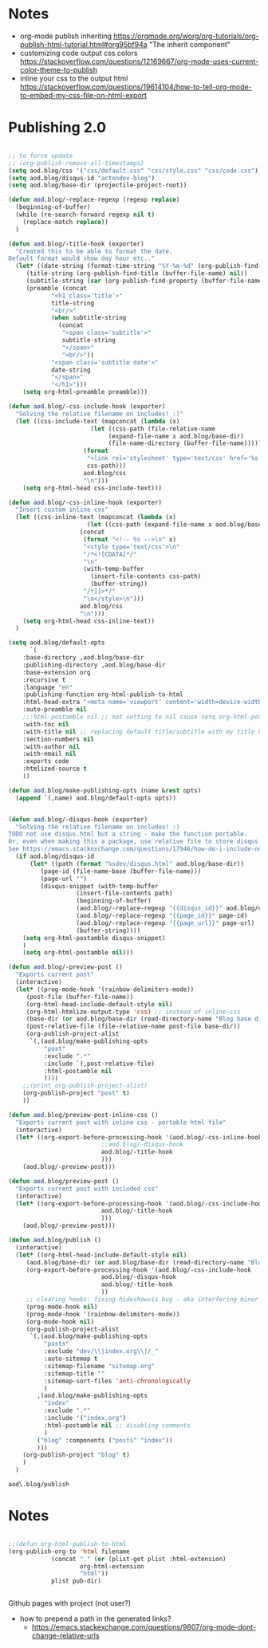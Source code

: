 * Notes
  - org-mode publish inheriting
    https://orgmode.org/worg/org-tutorials/org-publish-html-tutorial.html#org95bf94a
    "The inherit component"
  - customizing code output css colors
    https://stackoverflow.com/questions/12169667/org-mode-uses-current-color-theme-to-publish
  - inline your css to the output html
    https://stackoverflow.com/questions/19614104/how-to-tell-org-mode-to-embed-my-css-file-on-html-export

* COMMENT Old Code
** Publishing - old
     http://snarvaez.poweredbygnulinux.com/notes/org-mode-publishing-adding-disqus-code.html

     TODO
     + [ ] automate the process (CI?)
     + [ ] document the usage to make it usable by others


     #+BEGIN_SRC emacs-lisp
(defun aod--replace-regexp (regexp replace)
  (beginning-of-buffer)
  (while (re-search-forward regexp nil t)
    (replace-match replace))
  )

(defun aod--disqus-snippet ()
  (let* ((root (projectile-project-root))
	 (path (format "%sdev/disqus.org" root)))
    ;; (message (format "root %s path %s" root path))
    ;; (message (format "--- disqus id %s" disqus_id))
    ;; (message (format "--- page id %s" page_id))
    ;; (message (format "--- page url %s" page_url))
    (with-temp-buffer
      (insert-file-contents path)
      (beginning-of-buffer)
      (aod--replace-regexp "{{disqus_id}}" disqus_id)
      (aod--replace-regexp "{{page_id}}" page_id)
      (aod--replace-regexp "{{page_url}}" page_url)
      (buffer-string))))

;; testing
(let ((page_url "MYURL")
      (page_id "MYPAGE")
      (disqus_id "actondev-blog"))
  (aod--disqus-snippet)
  nil)
     #+END_SRC

     #+RESULTS:

     #+BEGIN_SRC emacs-lisp
(require 'ox-publish)

;; org-html-publish-to-html

(defun aod--buffer-dir ()
  (file-name-base (directory-file-name (file-name-directory (buffer-file-name)))))

(define-minor-mode aod-disqus-mode
  "Insert the disqus comments snippet at the end of an org file"
  nil ;; init value
  nil ;; lighter
  nil ;; keymap
  ;; body
  (message "Aod disqus mode..")
  (message (buffer-name))
  (when (and (buffer-file-name) ; not adding the disqus body in temp buffers
					; these could be snippets in org-mode
	     (string= "posts" (aod--buffer-dir)) ; add comments only in org files in /posts dir
	     )
    (let* ((page_id (file-name-base (buffer-file-name)))
	   (page_url "")
	   (disqus-snippet (aod--disqus-snippet)))
      ;; (message (format "disqus snippit %s" disqus-snippet))
      (end-of-buffer)
      (newline-and-indent)
      (insert disqus-snippet)
      )
    ;; marking the buffer as not modified - to not upon killing
    ;; comment next line to debug the actual changes that were done
    (not-modified)
    )
  )

; org-html-publish-to-html is the normal
(defun aod-publish (plist filename pub-dir)
  (org-publish-org-to 'html filename
		      (concat "." (or (plist-get plist :html-extension)
				      org-html-extension
				      "html"))
		      plist pub-dir))

(setq org-publish-project-alist
      '(;; ... add all the components here
        ("posts"
         :base-directory ".."
         :base-extension "org"
         :publishing-directory "../"
	 :exclude "dev/\\|index.org\\|/_"
         :recursive t
         :publishing-function aod-publish ; org-html-publish-to-html
         :headline-levels 4             ; Just the default for this project.
	 :section-numbers nil
         :auto-preamble t
         :auto-sitemap t
         :sitemap-filename "sitemap.org"  ; sitemap.org (it's the default)
         :sitemap-title ""
         :language "en"
         :html-head  "<link rel='stylesheet' type='text/css' href='../css/style.css' />"
         :html-head-extra "<meta name='viewport' content='width=device-width, initial-scale=1.0' />"
	 :with-toc nil
         :with-author "actondev"
	 :html-postamble nil
         :with-email nil
         :exports code
         :htmlized-source t
         )
	("index"
	 :base-directory ".."
         :base-extension "org"
         :publishing-directory "../"
         :publishing-function aod-publish ; org-html-publish-to-html
         :auto-sitemap nil
         :html-head  "<link rel='stylesheet' type='text/css' href='css/style.css' />"
         :html-head-extra "<meta name='viewport' content='width=device-width, initial-scale=1.0' />"
	 :with-toc nil
	 :html-postamble nil
         :with-author "actondev"
         )
         ("blog" :components ("posts" "index"))
	))

(let ((prog-mode-hook nil)
      (disqus_id "actondev-blog")
      (org-mode-hook '(aod-disqus-mode))
      )
  ;;(org-publish-remove-all-timestamps)
  (org-publish-project "blog" t))

     #+END_SRC

     #+RESULTS:

** Publishing one post (previewing)
   Didn't want to use the =org-html-export-to-html= cause then i'd have to manually add the css, all the options etc.. What I want is to reuse my options/styles that I have set, and only export ONE post.
   #+BEGIN_SRC emacs-lisp
;; getting relative path
(let ((file-path "w:/dev/actondev.github.io/posts/_1912-plato-cave.org")
      (base-path "w:/dev/actondev.github.io/"))
  (file-relative-name file-path base-path))


(append '(1 2) '(3 4))

(setq aod.blog/default-opts
      `(
	:base-directory ,aod.blog/base-dir
	:publishing-directory ,aod.blog/base-dir
	:base-extension org
	:recursive t
	:language "en"
	:publishing-function org-html-publish-to-html
	:html-head-extra "<meta name='viewport' content='width=device-width, initial-scale=1.0' />"
	:auto-preamble t
	:with-toc nil
	:with-author nil
	:with-email nil
	:exports code
	:htmlized-source t
	))

(defun aod.blog/make-publishing-opts (name &rest opts)
  (append `(,name) aod.blog/default-opts opts))


;;(aod.blog/make-publishing-opts "post" :with-toc t)
   #+END_SRC

   #+RESULTS:
   : posts/_1912-plato-cave.org


* Publishing 2.0
  #+BEGIN_SRC emacs-lisp

;; to force update
;; (org-publish-remove-all-timestamps)
(setq aod.blog/css '("css/default.css" "css/style.css" "css/code.css"))
(setq aod.blog/disqus-id "actondev-blog")
(setq aod.blog/base-dir (projectile-project-root))

(defun aod.blog/-replace-regexp (regexp replace)
  (beginning-of-buffer)
  (while (re-search-forward regexp nil t)
    (replace-match replace))
  )

(defun aod.blog/-title-hook (exporter)
  "Created this to be able to format the date.
Default format would show day hour etc.."
  (let* ((date-string (format-time-string "%Y-%m-%d" (org-publish-find-date (buffer-file-name) nil)))
	 (title-string (org-publish-find-title (buffer-file-name) nil))
	 (subtitle-string (car (org-publish-find-property (buffer-file-name) :subtitle nil 'html)))
	 (preamble (concat
		    "<h1 class='title'>"
		    title-string
		    "<br/>"
		    (when subtitle-string
		      (concat
		       "<span class='subtitle'>"
		       subtitle-string
		       "</span>"
		       "<br/>"))
		    "<span class='subtitle date'>"
		    date-string
		    "</span>"
		    "</h1>")))
    (setq org-html-preamble preamble)))

(defun aod.blog/-css-include-hook (exporter)
  "Solving the relative filename on includes! :)"
  (let ((css-include-text (mapconcat (lambda (x)
				       (let ((css-path (file-relative-name
							(expand-file-name x aod.blog/base-dir)
							(file-name-directory (buffer-file-name)))))
					 (format
					  "<link rel='stylesheet' type='text/css' href='%s' />"
					  css-path)))
				     aod.blog/css
				     "\n")))
    (setq org-html-head css-include-text)))

(defun aod.blog/-css-inline-hook (exporter)
  "Insert custom inline css"
  (let ((css-inline-text (mapconcat (lambda (x)
				      (let ((css-path (expand-file-name x aod.blog/base-dir)))
					(concat
					 (format "<!-- %s -->\n" x)
					 "<style type='text/css'>\n"
					 "/*<![CDATA[*/"
					 "\n"
					 (with-temp-buffer
					   (insert-file-contents css-path)
					   (buffer-string))
					 "/*]]>*/"
					 "\n</style>\n")))
				    aod.blog/css
				    "\n")))
    (setq org-html-head css-inline-text))
  )

(setq aod.blog/default-opts
      `(
	:base-directory ,aod.blog/base-dir
	:publishing-directory ,aod.blog/base-dir
	:base-extension org
	:recursive t
	:language "en"
	:publishing-function org-html-publish-to-html
	:html-head-extra "<meta name='viewport' content='width=device-width, initial-scale=1.0' />"
	:auto-preamble nil
	;;:html-postamble nil ;; not setting to nil cause setq org-html-postamble won't work
	:with-toc nil
	:with-title nil ;; replacing default title/subtitle with my title hook
	:section-numbers nil
	:with-author nil
	:with-email nil
	:exports code
	:htmlized-source t
	))

(defun aod.blog/make-publishing-opts (name &rest opts)
  (append `(,name) aod.blog/default-opts opts))


(defun aod.blog/-disqus-hook (exporter)
  "Solving the relative filename on includes! :)
TODO not use disqus.html but a string - make the function portable.
Or, even when making this a package, use relative file to store disqus.html:
See https://emacs.stackexchange.com/questions/17946/how-do-i-include-non-code-resources-as-part-of-an-emacs-package"
  (if aod.blog/disqus-id
      (let* ((path (format "%sdev/disqus.html" aod.blog/base-dir))
	     (page-id (file-name-base (buffer-file-name)))
	     (page-url "")
	     (disqus-snippet (with-temp-buffer
			       (insert-file-contents path)
			       (beginning-of-buffer)
			       (aod.blog/-replace-regexp "{{disqus_id}}" aod.blog/disqus-id)
			       (aod.blog/-replace-regexp "{{page_id}}" page-id)
			       (aod.blog/-replace-regexp "{{page_url}}" page-url)
			       (buffer-string))))
	(setq org-html-postamble disqus-snippet)
	)
    (setq org-html-postamble nil)))

(defun aod.blog/-preview-post ()
  "Exports current post"
  (interactive)
  (let* ((prog-mode-hook '(rainbow-delimiters-mode))
	 (post-file (buffer-file-name))
	 (org-html-head-include-default-style nil)
	 (org-html-htmlize-output-type 'css) ;; instead of inline-css
	 (base-dir (or aod.blog/base-dir (read-directory-name "Blog base dir: ")))
	 (post-relative-file (file-relative-name post-file base-dir))
	 (org-publish-project-alist
	  `(,(aod.blog/make-publishing-opts
	      "post"
	      :exclude ".*"
	      :include `(,post-relative-file)
	      :html-postamble nil
	      ))))
    ;;(print org-publish-project-alist)
    (org-publish-project "post" t)
    ))

(defun aod.blog/preview-post-inline-css ()
  "Exports current post with inline css - portable html file"
  (interactive)
  (let* ((org-export-before-processing-hook '(aod.blog/-css-inline-hook
					      ;;aod.blog/-disqus-hook
					      aod.blog/-title-hook
					      )))
    (aod.blog/-preview-post)))

(defun aod.blog/preview-post ()
  "Exports current post with included css"
  (interactive)
  (let* ((org-export-before-processing-hook '(aod.blog/-css-include-hook
					      aod.blog/-title-hook
					      )))
    (aod.blog/-preview-post)))

(defun aod.blog/publish ()
  (interactive)
  (let* ((org-html-head-include-default-style nil)
	 (aod.blog/base-dir (or aod.blog/base-dir (read-directory-name "Blog base dir: ")))
	 (org-export-before-processing-hook '(aod.blog/-css-include-hook
					      aod.blog/-disqus-hook
					      aod.blog/-title-hook
					      ))
	 ;; clearing hooks: fixing hideshowvis bug - aka interfering minor modes
	 (prog-mode-hook nil)
	 (prog-mode-hook '(rainbow-delimiters-mode))
	 (org-mode-hook nil)
	 (org-publish-project-alist
	  `(,(aod.blog/make-publishing-opts
	      "posts"
	      :exclude "dev/\\|index.org\\|/_"
	      :auto-sitemap t
	      :sitemap-filename "sitemap.org"
	      :sitemap-title ""
	      :sitemap-sort-files 'anti-chronologically
	      )
	    ,(aod.blog/make-publishing-opts
	      "index"
	      :exclude ".*"
	      :include '("index.org")
	      :html-postamble nil ;; disabling comments
	      )
	    ("blog" :components ("posts" "index"))
	    )))
    (org-publish-project "blog" t)
    )
  )

  #+END_SRC

  #+RESULTS:
  : aod\.blog/publish

* Notes
  #+BEGIN_SRC emacs-lisp

;;(defun org-html-publish-to-html
(org-publish-org-to 'html filename
		    (concat "." (or (plist-get plist :html-extension)
				    org-html-extension
				    "html"))
		    plist pub-dir)


  #+END_SRC

  Github pages with project (not user?)
  - how to prepend a path in the generated links?
    - https://emacs.stackexchange.com/questions/9807/org-mode-dont-change-relative-urls
